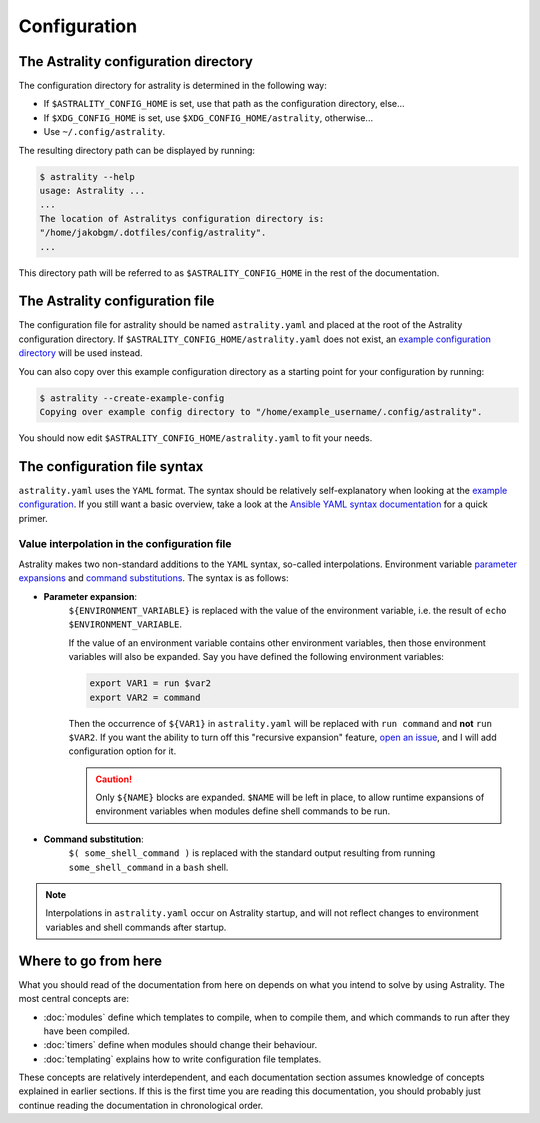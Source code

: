 .. _configuration:

=============
Configuration
=============

The Astrality configuration directory
=====================================
The configuration directory for astrality is determined in the following way:

* If ``$ASTRALITY_CONFIG_HOME`` is set, use that path as the configuration directory, else...
* If ``$XDG_CONFIG_HOME`` is set, use ``$XDG_CONFIG_HOME/astrality``, otherwise...
* Use ``~/.config/astrality``.

The resulting directory path can be displayed by running:

.. code-block:: console

    $ astrality --help
    usage: Astrality ...
    ...
    The location of Astralitys configuration directory is:
    "/home/jakobgm/.dotfiles/config/astrality".
    ...

This directory path will be referred to as ``$ASTRALITY_CONFIG_HOME`` in the rest of the documentation.

The Astrality configuration file
================================

The configuration file for astrality should be named ``astrality.yaml`` and placed at the root of the Astrality configuration directory. If ``$ASTRALITY_CONFIG_HOME/astrality.yaml`` does not exist, an `example configuration directory <https://github.com/JakobGM/astrality/blob/master/astrality/config>`_ will be used instead.

You can also copy over this example configuration directory as a starting point for your configuration by running:

.. code-block:: console

    $ astrality --create-example-config
    Copying over example config directory to "/home/example_username/.config/astrality".

You should now edit ``$ASTRALITY_CONFIG_HOME/astrality.yaml`` to fit your needs.

The configuration file syntax
=============================

``astrality.yaml`` uses the ``YAML`` format. The syntax should be relatively self-explanatory when looking at the `example configuration <https://github.com/JakobGM/astrality/blob/master/astrality/config/astrality.yaml>`_. If you still want a basic overview, take a look at the `Ansible YAML syntax documentation <https://github.com/JakobGM/astrality/blob/master/astrality/config>`_ for a quick primer.

Value interpolation in the configuration file
---------------------------------------------
Astrality makes two non-standard additions to the ``YAML`` syntax, so-called interpolations. Environment variable `parameter expansions <http://wiki.bash-hackers.org/syntax/pe?s[]=environment&s[]=variable#simple_usage>`_ and `command substitutions <http://wiki.bash-hackers.org/syntax/expansion/cmdsubst>`_. The syntax is as follows:

* **Parameter expansion**: 
    ``${ENVIRONMENT_VARIABLE}`` is replaced with the value of the environment variable, i.e. the result of ``echo $ENVIRONMENT_VARIABLE``.

    If the value of an environment variable contains other environment variables, then those environment variables will also be expanded.
    Say you have defined the following environment variables:

    .. code-block:: bash

        export VAR1 = run $var2
        export VAR2 = command

    Then the occurrence of ``${VAR1}`` in ``astrality.yaml`` will be replaced with ``run command`` and **not** ``run $VAR2``.
    If you want the ability to turn off this "recursive expansion" feature, `open an issue <https://github.com/JakobGM/astrality/issues>`_, and I will add configuration option for it.
    
    .. caution::
        Only ``${NAME}`` blocks are expanded. ``$NAME`` will be left in place, to allow runtime expansions of environment variables when modules define shell commands to be run.

* **Command substitution**: 
    ``$( some_shell_command )`` is replaced with the standard output resulting from running ``some_shell_command`` in a ``bash`` shell.

.. note::

    Interpolations in ``astrality.yaml`` occur on Astrality startup, and will not reflect changes to environment variables and shell commands after startup.

Where to go from here
=====================

What you should read of the documentation from here on depends on what you intend to solve by using Astrality. The most central concepts are:

* :doc:`modules` define which templates to compile, when to compile them, and which commands to run after they have been compiled.
* :doc:`timers` define when modules should change their behaviour.
* :doc:`templating` explains how to write configuration file templates.

These concepts are relatively interdependent, and each documentation section assumes knowledge of concepts explained in earlier sections. If this is the first time you are reading this documentation, you should probably just continue reading the documentation in chronological order.
